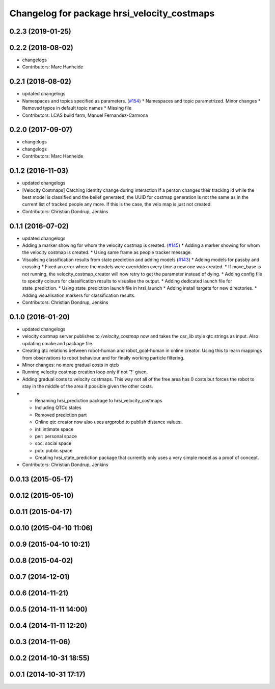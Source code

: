 ^^^^^^^^^^^^^^^^^^^^^^^^^^^^^^^^^^^^^^^^^^^^
Changelog for package hrsi_velocity_costmaps
^^^^^^^^^^^^^^^^^^^^^^^^^^^^^^^^^^^^^^^^^^^^

0.2.3 (2019-01-25)
------------------

0.2.2 (2018-08-02)
------------------
* changelogs
* Contributors: Marc Hanheide

0.2.1 (2018-08-02)
------------------
* updated changelogs
* Namespaces and topics specified as parameters. (`#154 <https://github.com/strands-project/strands_hri/issues/154>`_)
  * Namespaces and topic parametrized. Minor changes
  * Removed typos in default topic names
  * Missing file
* Contributors: LCAS build farm, Manuel Fernandez-Carmona

0.2.0 (2017-09-07)
------------------
* changelogs
* changelogs
* Contributors: Marc Hanheide

0.1.2 (2016-11-03)
------------------
* updated changelogs
* [Velocity Costmaps] Catching identity change during interaction
  If a person changes their tracking id while the best model is classified and the belief generated, the UUID for costmap generation is not the same as in the current list of tracked people any more. If this is the case, the velo map is just not created.
* Contributors: Christian Dondrup, Jenkins

0.1.1 (2016-07-02)
------------------
* updated changelogs
* Adding a marker showing for whom the velocity costmap is created. (`#145 <https://github.com/strands-project/strands_hri/issues/145>`_)
  * Adding a marker showing for whom the velocity costmap is created.
  * Using same frame as people tracker message.
* Visualising classification results from state prediction and adding models (`#143 <https://github.com/strands-project/strands_hri/issues/143>`_)
  * Adding models for passby and crossing
  * Fixed an error where the models were overridden every time a new one was created.
  * If move_base is not running, the velocity_costmap_creator will now retry to get the parameter instead of dying.
  * Adding config file to specify colours for classification results to visualise the output.
  * Adding dedicated launch file for state_prediction.
  * Using state_prediction launch file in hrsi_launch
  * Adding install targets for new directories.
  * Adding visualisation markers for classification results.
* Contributors: Christian Dondrup, Jenkins

0.1.0 (2016-01-20)
------------------
* updated changelogs
* velocity costmap server publishes to `/velocity_costmap` now and takes the qsr_lib style qtc strings as input.
  Also updating cmake and package file.
* Creating qtc relations between robot-human and robot_goal-human in online creator. Using this to learn mappings from observations to robot behaviour and for finally working particle filtering.
* Minor changes: no more gradual costs in qtcb
* Running velocity costmap creation loop only if not '?' given.
* Adding gradual costs to velocity costmaps. This way not all of the free area has 0 costs but forces the robot to stay in the middle of the area if possible given the other costs.
* * Renaming hrsi_prediction package to hrsi_velocity_costmaps
  * Including QTCc states
  * Removed prediction part
  * Online qtc creator now also uses argprobd to publish distance values:
  * int: intimate space
  * per: personal space
  * soc: social space
  * pub: public space
  * Creating hrsi_state_prediction package that currently only uses a very simple model as a proof of concept.
* Contributors: Christian Dondrup, Jenkins

0.0.13 (2015-05-17)
-------------------

0.0.12 (2015-05-10)
-------------------

0.0.11 (2015-04-17)
-------------------

0.0.10 (2015-04-10 11:06)
-------------------------

0.0.9 (2015-04-10 10:21)
------------------------

0.0.8 (2015-04-02)
------------------

0.0.7 (2014-12-01)
------------------

0.0.6 (2014-11-21)
------------------

0.0.5 (2014-11-11 14:00)
------------------------

0.0.4 (2014-11-11 12:20)
------------------------

0.0.3 (2014-11-06)
------------------

0.0.2 (2014-10-31 18:55)
------------------------

0.0.1 (2014-10-31 17:17)
------------------------
